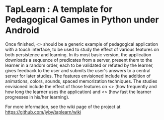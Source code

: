 * TapLearn : A template for Pedagogical Games in Python under Android

  Once finished, <<<TapLearn>>> should be a generic example of pedagogical application with a touch interface, to be used to study the effect of various features on both persistence and learning. In its most basic version, the application downloads a sequence of predicates from a server, present them to the learner in a random order, each to be validated or refuted by the learner, gives feedback to the user and submits the user's answers to a central server for later studies. The features envisioned include the addition of animations, colors, sounds, spaced memorization techniques. The studies envisioned include the effect of those features on <<<persistence>>> (how frequently and how long the learner uses the application) and <<<learning>>> (how fast the learner progresses in his/her learning).

For more information, see the wiki page of the project at https://github.com/jyby/taplearn/wiki
